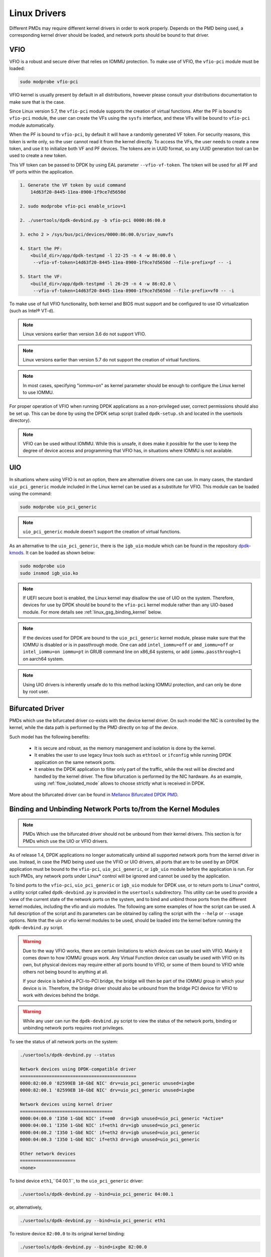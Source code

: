 ..  SPDX-License-Identifier: BSD-3-Clause
    Copyright(c) 2010-2015 Intel Corporation.
    Copyright 2017 Mellanox Technologies, Ltd
    All rights reserved.

.. _linux_gsg_linux_drivers:

Linux Drivers
=============

Different PMDs may require different kernel drivers in order to work properly.
Depends on the PMD being used, a corresponding kernel driver should be loaded,
and network ports should be bound to that driver.

VFIO
----

VFIO is a robust and secure driver that relies on IOMMU protection.
To make use of VFIO, the ``vfio-pci`` module must be loaded:

.. code-block:: console

    sudo modprobe vfio-pci

VFIO kernel is usually present by default in all distributions, however please
consult your distributions documentation to make sure that is the case.

Since Linux version 5.7, the ``vfio-pci`` module supports the creation of virtual functions.
After the PF is bound to ``vfio-pci`` module, the user can create the VFs using the ``sysfs`` interface,
and these VFs will be bound to ``vfio-pci`` module automatically.

When the PF is bound to ``vfio-pci``, by default it will have a randomly
generated VF token. For security reasons, this token is write only, so the user
cannot read it from the kernel directly. To access the VFs, the user needs to
create a new token, and use it to initialize both VF and PF devices. The tokens
are in UUID format, so any UUID generation tool can be used to create a new
token.

This VF token can be passed to DPDK by using EAL parameter ``--vfio-vf-token``.
The token will be used for all PF and VF ports within the application.

.. code-block:: console

    1. Generate the VF token by uuid command
        14d63f20-8445-11ea-8900-1f9ce7d5650d

    2. sudo modprobe vfio-pci enable_sriov=1

    2. ./usertools/dpdk-devbind.py -b vfio-pci 0000:86:00.0

    3. echo 2 > /sys/bus/pci/devices/0000:86:00.0/sriov_numvfs

    4. Start the PF:
        <build_dir>/app/dpdk-testpmd -l 22-25 -n 4 -w 86:00.0 \
         --vfio-vf-token=14d63f20-8445-11ea-8900-1f9ce7d5650d --file-prefix=pf -- -i

    5. Start the VF:
        <build_dir>/app/dpdk-testpmd -l 26-29 -n 4 -w 86:02.0 \
         --vfio-vf-token=14d63f20-8445-11ea-8900-1f9ce7d5650d --file-prefix=vf0 -- -i

To make use of full VFIO functionality, both kernel and BIOS must support and be configured to use IO virtualization (such as Intel® VT-d).

.. note::

    Linux versions earlier than version 3.6 do not support VFIO.

.. note::

    Linux versions earlier than version 5.7 do not support the creation of virtual functions.

.. note::
    In most cases, specifying "iommu=on" as kernel parameter should be enough to
    configure the Linux kernel to use IOMMU.

For proper operation of VFIO when running DPDK applications as a non-privileged user, correct permissions should also be set up.
This can be done by using the DPDK setup script (called ``dpdk-setup.sh`` and located in the usertools directory).

.. note::

    VFIO can be used without IOMMU. While this is unsafe, it does make it possible for the user to keep the degree of device access and programming that VFIO has, in situations where IOMMU is not available.

UIO
---

In situations where using VFIO is not an option, there are alternative drivers one can use.
In many cases, the standard ``uio_pci_generic`` module included in the Linux kernel
can be used as a substitute for VFIO. This module can be loaded using the command:

.. code-block:: console

    sudo modprobe uio_pci_generic

.. note::

    ``uio_pci_generic`` module doesn't support the creation of virtual functions.

As an alternative to the ``uio_pci_generic``, there is the ``igb_uio`` module
which can be found in the repository `dpdk-kmods <http://git.dpdk.org/dpdk-kmods>`_.
It can be loaded as shown below:

.. code-block:: console

    sudo modprobe uio
    sudo insmod igb_uio.ko

.. note::

   If UEFI secure boot is enabled, the Linux kernel may disallow the use of
   UIO on the system. Therefore, devices for use by DPDK should be bound to the
   ``vfio-pci`` kernel module rather than any UIO-based module.
   For more details see :ref:`linux_gsg_binding_kernel` below.

.. note::

   If the devices used for DPDK are bound to the ``uio_pci_generic`` kernel module,
   please make sure that the IOMMU is disabled or is in passthrough mode. One can add
   ``intel_iommu=off`` or ``amd_iommu=off`` or ``intel_iommu=on iommu=pt`` in GRUB
   command line on x86_64 systems, or add ``iommu.passthrough=1`` on aarch64 system.

.. note::
   Using UIO drivers is inherently unsafe do to this method lacking IOMMU
   protection, and can only be done by root user.

.. _bifurcated_driver:

Bifurcated Driver
-----------------

PMDs which use the bifurcated driver co-exists with the device kernel driver.
On such model the NIC is controlled by the kernel, while the data
path is performed by the PMD directly on top of the device.

Such model has the following benefits:

 - It is secure and robust, as the memory management and isolation
   is done by the kernel.
 - It enables the user to use legacy linux tools such as ``ethtool`` or
   ``ifconfig`` while running DPDK application on the same network ports.
 - It enables the DPDK application to filter only part of the traffic,
   while the rest will be directed and handled by the kernel driver.
   The flow bifurcation is performed by the NIC hardware.
   As an example, using :ref:`flow_isolated_mode` allows to choose
   strictly what is received in DPDK.

More about the bifurcated driver can be found in
`Mellanox Bifurcated DPDK PMD
<https://www.dpdk.org/wp-content/uploads/sites/35/2016/10/Day02-Session04-RonyEfraim-Userspace2016.pdf>`__.

.. _linux_gsg_binding_kernel:

Binding and Unbinding Network Ports to/from the Kernel Modules
--------------------------------------------------------------

.. note::

    PMDs Which use the bifurcated driver should not be unbound from their kernel drivers. This section is for PMDs which use the UIO or VFIO drivers.

As of release 1.4, DPDK applications no longer automatically unbind all supported network ports from the kernel driver in use.
Instead, in case the PMD being used use the VFIO or UIO drivers, all ports that are to be used by an DPDK application must be bound to the
``vfio-pci``, ``uio_pci_generic``, or ``igb_uio`` module before the application is run.
For such PMDs, any network ports under Linux* control will be ignored and cannot be used by the application.

To bind ports to the ``vfio-pci``, ``uio_pci_generic`` or ``igb_uio`` module for
DPDK use, or to return ports to Linux* control, a utility script called
``dpdk-devbind.py`` is provided in the ``usertools`` subdirectory. This utility can be
used to provide a view of the current state of the network ports on the system,
and to bind and unbind those ports from the different kernel modules, including
the vfio and uio modules. The following are some examples of how the script can
be used. A full description of the script and its parameters can be obtained by
calling the script with the ``--help`` or ``--usage`` options. Note that the uio
or vfio kernel modules to be used, should be loaded into the kernel before
running the ``dpdk-devbind.py`` script.

.. warning::

    Due to the way VFIO works, there are certain limitations to which devices
    can be used with VFIO. Mainly it comes down to how IOMMU groups work. Any
    Virtual Function device can usually be used with VFIO on its own, but
    physical devices may require either all ports bound to VFIO, or some of them
    bound to VFIO while others not being bound to anything at all.

    If your device is behind a PCI-to-PCI bridge, the bridge will then be part of the IOMMU group in which your device is in.
    Therefore, the bridge driver should also be unbound from the bridge PCI device for VFIO to work with devices behind the bridge.

.. warning::

    While any user can run the ``dpdk-devbind.py`` script to view the status of the network ports,
    binding or unbinding network ports requires root privileges.

To see the status of all network ports on the system:

.. code-block:: console

    ./usertools/dpdk-devbind.py --status

    Network devices using DPDK-compatible driver
    ============================================
    0000:82:00.0 '82599EB 10-GbE NIC' drv=uio_pci_generic unused=ixgbe
    0000:82:00.1 '82599EB 10-GbE NIC' drv=uio_pci_generic unused=ixgbe

    Network devices using kernel driver
    ===================================
    0000:04:00.0 'I350 1-GbE NIC' if=em0  drv=igb unused=uio_pci_generic *Active*
    0000:04:00.1 'I350 1-GbE NIC' if=eth1 drv=igb unused=uio_pci_generic
    0000:04:00.2 'I350 1-GbE NIC' if=eth2 drv=igb unused=uio_pci_generic
    0000:04:00.3 'I350 1-GbE NIC' if=eth3 drv=igb unused=uio_pci_generic

    Other network devices
    =====================
    <none>

To bind device ``eth1``,``04:00.1``, to the ``uio_pci_generic`` driver:

.. code-block:: console

    ./usertools/dpdk-devbind.py --bind=uio_pci_generic 04:00.1

or, alternatively,

.. code-block:: console

    ./usertools/dpdk-devbind.py --bind=uio_pci_generic eth1

To restore device ``82:00.0`` to its original kernel binding:

.. code-block:: console

    ./usertools/dpdk-devbind.py --bind=ixgbe 82:00.0
